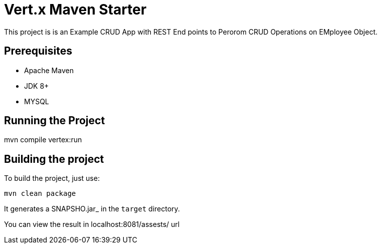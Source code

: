 = Vert.x Maven Starter

This project is is an Example CRUD App with REST End points to Perorom CRUD Operations on EMployee Object.

== Prerequisites

* Apache Maven
* JDK 8+
* MYSQL

== Running the Project
mvn compile vertex:run

== Building the project

To build the project, just use:

----
mvn clean package
----

It generates a SNAPSHO.jar_ in the `target` directory.

You can view the result in localhost:8081/assests/ url
